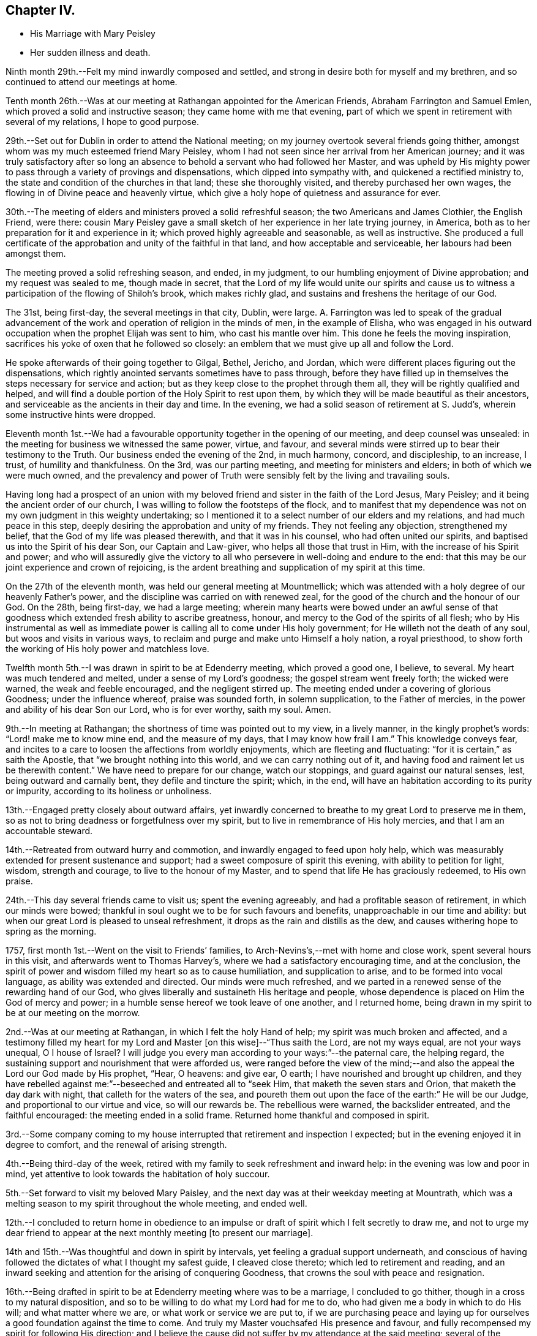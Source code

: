 == Chapter IV.

[.chapter-synopsis]
* His Marriage with Mary Peisley
* Her sudden illness and death.

Ninth month 29th.--Felt my mind inwardly composed and settled,
and strong in desire both for myself and my brethren,
and so continued to attend our meetings at home.

Tenth month 26th.--Was at our meeting at Rathangan appointed for the American Friends,
Abraham Farrington and Samuel Emlen, which proved a solid and instructive season;
they came home with me that evening,
part of which we spent in retirement with several of my relations,
I hope to good purpose.

29th.--Set out for Dublin in order to attend the National meeting;
on my journey overtook several friends going thither,
amongst whom was my much esteemed friend Mary Peisley,
whom I had not seen since her arrival from her American journey;
and it was truly satisfactory after so long an absence
to behold a servant who had followed her Master,
and was upheld by His mighty power to pass
through a variety of provings and dispensations,
which dipped into sympathy with, and quickened a rectified ministry to,
the state and condition of the churches in that land; these she thoroughly visited,
and thereby purchased her own wages, the flowing in of Divine peace and heavenly virtue,
which give a holy hope of quietness and assurance for ever.

30th.--The meeting of elders and ministers proved a solid refreshful season;
the two Americans and James Clothier, the English Friend, were there:
cousin Mary Peisley gave a small sketch of her experience in her late trying journey,
in America, both as to her preparation for it and experience in it;
which proved highly agreeable and seasonable, as well as instructive.
She produced a full certificate of the approbation and
unity of the faithful in that land,
and how acceptable and serviceable, her labours had been amongst them.

The meeting proved a solid refreshing season, and ended, in my judgment,
to our humbling enjoyment of Divine approbation; and my request was sealed to me,
though made in secret,
that the Lord of my life would unite our spirits and cause us
to witness a participation of the flowing of Shiloh`'s brook,
which makes richly glad, and sustains and freshens the heritage of our God.

The 31st, being first-day, the several meetings in that city, Dublin, were large.
A+++.+++ Farrington was led to speak of the gradual advancement of
the work and operation of religion in the minds of men,
in the example of Elisha,
who was engaged in his outward occupation when the prophet Elijah was sent to him,
who cast his mantle over him.
This done he feels the moving inspiration,
sacrifices his yoke of oxen that he followed so closely:
an emblem that we must give up all and follow the Lord.

He spoke afterwards of their going together to Gilgal, Bethel, Jericho, and Jordan,
which were different places figuring out the dispensations,
which rightly anointed servants sometimes have to pass through,
before they have filled up in themselves the steps necessary for service and action;
but as they keep close to the prophet through them all,
they will be rightly qualified and helped,
and will find a double portion of the Holy Spirit to rest upon them,
by which they will be made beautiful as their ancestors,
and serviceable as the ancients in their day and time.
In the evening, we had a solid season of retirement at S. Judd`'s,
wherein some instructive hints were dropped.

Eleventh month 1st.--We had a favourable opportunity
together in the opening of our meeting,
and deep counsel was unsealed: in the meeting for business we witnessed the same power,
virtue, and favour,
and several minds were stirred up to bear their testimony to the Truth.
Our business ended the evening of the 2nd, in much harmony, concord, and discipleship,
to an increase, I trust, of humility and thankfulness.
On the 3rd, was our parting meeting, and meeting for ministers and elders;
in both of which we were much owned,
and the prevalency and power of Truth were
sensibly felt by the living and travailing souls.

Having long had a prospect of an union with my beloved
friend and sister in the faith of the Lord Jesus,
Mary Peisley; and it being the ancient order of our church,
I was willing to follow the footsteps of the flock,
and to manifest that my dependence was not on my
own judgment in this weighty undertaking;
so I mentioned it to a select number of our elders and my relations,
and had much peace in this step, deeply desiring the approbation and unity of my friends.
They not feeling any objection, strengthened my belief,
that the God of my life was pleased therewith, and that it was in his counsel,
who had often united our spirits, and baptised us into the Spirit of his dear Son,
our Captain and Law-giver, who helps all those that trust in Him,
with the increase of his Spirit and power;
and who will assuredly give the victory to all who
persevere in well-doing and endure to the end:
that this may be our joint experience and crown of rejoicing,
is the ardent breathing and supplication of my spirit at this time.

On the 27th of the eleventh month, was held our general meeting at Mountmellick;
which was attended with a holy degree of our heavenly Father`'s power,
and the discipline was carried on with renewed zeal,
for the good of the church and the honour of our God.
On the 28th, being first-day, we had a large meeting;
wherein many hearts were bowed under an awful sense of that
goodness which extended fresh ability to ascribe greatness,
honour, and mercy to the God of the spirits of all flesh;
who by His instrumental as well as immediate power is
calling all to come under His holy government;
for He willeth not the death of any soul, but woos and visits in various ways,
to reclaim and purge and make unto Himself a holy nation, a royal priesthood,
to show forth the working of His holy power and matchless love.

Twelfth month 5th.--I was drawn in spirit to be at Edenderry meeting,
which proved a good one, I believe, to several.
My heart was much tendered and melted, under a sense of my Lord`'s goodness;
the gospel stream went freely forth; the wicked were warned,
the weak and feeble encouraged, and the negligent stirred up.
The meeting ended under a covering of glorious Goodness; under the influence whereof,
praise was sounded forth, in solemn supplication, to the Father of mercies,
in the power and ability of his dear Son our Lord, who is for ever worthy, saith my soul.
Amen.

9th.--In meeting at Rathangan; the shortness of time was pointed out to my view,
in a lively manner, in the kingly prophet`'s words: "`Lord! make me to know mine end,
and the measure of my days, that I may know how frail I am.`"
This knowledge conveys fear,
and incites to a care to loosen the affections from worldly enjoyments,
which are fleeting and fluctuating: "`for it is certain,`" as saith the Apostle,
that "`we brought nothing into this world, and we can carry nothing out of it,
and having food and raiment let us be therewith content.`"
We have need to prepare for our change, watch our stoppings,
and guard against our natural senses, lest, being outward and carnally bent,
they defile and tincture the spirit; which, in the end,
will have an habitation according to its purity or impurity,
according to its holiness or unholiness.

13th.--Engaged pretty closely about outward affairs,
yet inwardly concerned to breathe to my great Lord to preserve me in them,
so as not to bring deadness or forgetfulness over my spirit,
but to live in remembrance of His holy mercies, and that I am an accountable steward.

14th.--Retreated from outward hurry and commotion,
and inwardly engaged to feed upon holy help,
which was measurably extended for present sustenance and support;
had a sweet composure of spirit this evening, with ability to petition for light, wisdom,
strength and courage, to live to the honour of my Master,
and to spend that life He has graciously redeemed, to His own praise.

24th.--This day several friends came to visit us; spent the evening agreeably,
and had a profitable season of retirement, in which our minds were bowed;
thankful in soul ought we to be for such favours and benefits,
unapproachable in our time and ability:
but when our great Lord is pleased to unseal refreshment,
it drops as the rain and distills as the dew,
and causes withering hope to spring as the morning.

1757, first month 1st.--Went on the visit to Friends`' families,
to Arch-Nevins`'s,--met with home and close work, spent several hours in this visit,
and afterwards went to Thomas Harvey`'s, where we had a satisfactory encouraging time,
and at the conclusion,
the spirit of power and wisdom filled my heart so as to cause humiliation,
and supplication to arise, and to be formed into vocal language,
as ability was extended and directed.
Our minds were much refreshed,
and we parted in a renewed sense of the rewarding hand of our God,
who gives liberally and sustaineth His heritage and people,
whose dependence is placed on Him the God of mercy and power;
in a humble sense hereof we took leave of one another, and I returned home,
being drawn in my spirit to be at our meeting on the morrow.

2nd.--Was at our meeting at Rathangan, in which I felt the holy Hand of help;
my spirit was much broken and affected,
and a testimony filled my heart for my Lord and
Master +++[+++on this wise]--"`Thus saith the Lord,
are not my ways equal, are not your ways unequal, O I house of Israel?
I will judge you every man according to your ways:`"--the paternal care,
the helping regard, the sustaining support and nourishment that were afforded us,
were ranged before the view of the mind;--and also the
appeal the Lord our God made by His prophet,
"`Hear, O heavens: and give ear, O earth; I have nourished and brought up children,
and they have rebelled against me:`"--beseeched and entreated all to "`seek Him,
that maketh the seven stars and Orion, that maketh the day dark with night,
that calleth for the waters of the sea,
and poureth them out upon the face of the earth:`" He will be our Judge,
and proportional to our virtue and vice, so will our rewards be.
The rebellious were warned, the backslider entreated, and the faithful encouraged:
the meeting ended in a solid frame.
Returned home thankful and composed in spirit.

3rd.--Some company coming to my house interrupted that
retirement and inspection I expected;
but in the evening enjoyed it in degree to comfort, and the renewal of arising strength.

4th.--Being third-day of the week,
retired with my family to seek refreshment and inward help:
in the evening was low and poor in mind,
yet attentive to look towards the habitation of holy succour.

5th.--Set forward to visit my beloved Mary Paisley,
and the next day was at their weekday meeting at Mountrath,
which was a melting season to my spirit throughout the whole meeting, and ended well.

12th.--I concluded to return home in obedience to an impulse
or draft of spirit which I felt secretly to draw me,
and not to urge my dear friend to appear at the
next monthly meeting +++[+++to present our marriage].

14th and 15th.--Was thoughtful and down in spirit by intervals,
yet feeling a gradual support underneath,
and conscious of having followed the dictates of what I thought my safest guide,
I cleaved close thereto; which led to retirement and reading,
and an inward seeking and attention for the arising of conquering Goodness,
that crowns the soul with peace and resignation.

16th.--Being drafted in spirit to be at Edenderry meeting where was to be a marriage,
I concluded to go thither, though in a cross to my natural disposition,
and so to be willing to do what my Lord had for me to do,
who had given me a body in which to do His will; and what matter where we are,
or what work or service we are put to,
if we are purchasing peace and laying up for ourselves
a good foundation against the time to come.
And truly my Master vouchsafed His presence and favour,
and fully recompensed my spirit for following His direction;
and I believe the cause did not suffer by my attendance at the said meeting;
several of the townspeople came in, and seemed weighty and solid.
Several things opened to my view;
the humble manner of Jacob`'s going in search of his wife,--his humility,--his trial,
and his vision,--his covenant, and his success for his obedience to his parents.
The meeting I hope ended well; humble supplication was offered for us to our Lord,
I returned home in the evening, enjoying encouraging and sustaining peace.

18th.--Pensive and thoughtful, which begat droopingness of mind;
yet favoured at intervals with confirming peace,
that the rays of light would again appear,
and dissipate every unsettling and anxious reflection,
21st and 22nd.--Hurried and engaged pretty closely in the outward;
yet careful to retire from it to feel after the virtue of
reconciliation to every cross occurrence and harassing care:
taken up in part in writing, 31st,--Joined again the friends on the family visit;
and it proved a time of great favour and merciful condescension;
in the course of this visit the openings of holy Truth were experienced,
and the newness of life accompanied, by which our minds were replenished and sustained,
and we enabled to attribute the glory and honour
of all to the inexhaustible Treasury of wisdom,
life, and love.
We separated in much love and unity, and I returned to my family,
where I found my affairs pretty much to my satisfaction.

Second month 6th.--First-day, I was at Rathangan,
where I witnessed a close and inward travail, with 3,
degree of holy and heavenly nourishment,
which quickened and begot cries and requests to the Author of
true sufficiency for a continuance of the same.
This day was laid before our preparative meeting my intention
of marriage with my nearly united friend Mary Peisley,
in the doing whereof, sweet peace attended my mind,
and my spirit was much tendered and affected,
under a sense of the goodness of the God of my life,
through the opening of that glorious grace which comes by His blessed Son Christ Jesus.

12th.--Went to Mountrath, to see my beloved friend Mary Peisley,
accompanied by some of my relations,
having an expectation of presenting our marriage
before the monthly meeting the day following:
found her well in health, through Divine favour,
but inwardly bowed down under a sense of the
important change which she was likely to make.
It was a time of humiliation and prostration of soul to us both:
and my desires were strong and fervent,
that the Lord of our life might please to be with us, and unite us renewedly,
in his holy unchangeable covenant of light and peace.

13th.--We had a good refreshing meeting together,
and the virtue of Truth was felt to arise:
may our souls be awfully regardful of the condescension of our merciful Lord and Master;
and may fresh obedience to all His requirings still lead to an enlargement in His favour,
mercy and love.
We appeared before the meeting, I believe, in awe and reverence of mind;
and a solemn enjoyment of divine peace and love attended our spirits,
which centred them in calmness and serenity.
20th, The first-day of the week,
in which it fell to my lot to be engaged as well as other Friends in the public service;
several things opened as warnings to the forgetful and wicked,
and the consequence of dwelling in that state,
in which Divine displeasure would certainly overtake them,
though long striving to draw them from it: in the similitude of a just power,
who forbears executing justice, until there is no room left to hope for a return,
and then she appears to have iron hands though leaden heels!
Mercy is long-suffering, and abundant in goodness and truth;
yet when slighted and rejected, she assumes her own authority in judgment,
and turns from her mild and beautiful aspect, into an inexorable, and rigid austerity;
and she rewards adequate to the degrees of impenitency and hardness of heart.
May all turn in the day of mercy,
and humble themselves under the mighty hand of the Lord my God!

After attending the quarterly meeting inCarlow, I went towards Ballinakill,
with my beloved Mary Peisley, and some other Friends;
who were going there on a religious visit to Friends`' families; and, finding my way open,
I joined them in that service.
22nd; Feeling a disposition still to accompany Friends in this visit,
I went with them to finish what remained in the meeting of Mountrath, and the 24th,
returned home in much peace.

Third month 8th and 9th.--Retired, and inwardly drawn to a cautious inquiry,
in which frame I had to petition for holy Help,
to live to the honour of my Lord and Master,
to go in and out before His people in His own pure wisdom;
that in all things He may be glorified and have the praise.

10th.--Our monthly meeting was held at Rathangan; the meeting for worship was low:
towards the latter end a few things seemed to arise and dwell on my mind to offer,
which I did in humility of mind--concerning Christ, the true Physician;
in a natural sense when a family is sick or disordered, if a physician be sent for,
he administers suitably to the several wants and
constitutions of his patients,--some want nourishment,
and for others abstinence is best; and so he prescribes as they stand in need.
And so does the Physician of value to His own dear children:
He offers nourishment according to His good pleasure to those who are weak and feeble,
and who stand in need of it,
when at the same time He restrains it from others of His family,
in order to offer them something more applicable to their wants and disorders,
as abstinence, withholding food from them; that they may come to feel their appetites,
and seek His face and help.
There seemed to me to be another state in the family,
who were willing to partake of heavenly food with the children;
but if it were not handed to them, they were easy and negligent about it,
and ran to their outward affairs,
and thereby neglected that inquiry which might be helpful to them,
why Divine nourishment was withheld from them.

12th.--Went towards Mountmellick,
accompanied by two Friends to meet my dear friend M. Peisley,
who was engaged in a family visit in that quarter.
13th; We presented our marriage the second time before the monthly meeting.
In the evening, I accompanied my beloved friend Mary Peisley, with others appointed,
to two families: in one of which, she directed her testimony to the visitors,
in such a manner, as much affected our spirits: she spoke of the pillars of a house,
in an outward building; the fewer they were,
the greater weight or burden they had to bear: so, in the Lord`'s house,
those who were faithful and upright, must expect to feel weight,
and the fewer they were in number the greater weight must they expect to feel;
she mentioned the necessity of standing firm, and had encouragement for such.

17th.--Being the day of our marriage, many Friends and others attended; it was a solid,
comfortable, and instructive meeting.
James Gough was concerned to mention these words from the prophet Isaiah:
"`Thy Maker is thy husband:`" on which he enlarged in a beautiful and remarkable manner.
In the evening, we had a time of retirement, in which something singular occurred:
I was engaged to speak of the Apostle`'s address to the Thessalonians,
where he called them, "`The church in God:`" it opened to my view,
that we were to be that church by union and communion with Him;
keeping under the sanctification of His power and virtue;
that relations in affinity or consanguinity signified little,
to that of an immortal kindred,
which is between those who are "`The church in God:`" that trials and
afflictions were the lot and portion of the right-minded,
designed to bring us to a nearer union with our God, and make us His church,
prepared for Him to dwell with and in.
I entreated all to prize such seasons as these, and to remember, that,
if they were properly improved,
it would be laying up for ourselves a good foundation against the time to come.
My dear wife had to speak of the sabbath of rest;
that when the Almighty had done His six days`' work in the creation.
He appointed a sabbath, and sanctified it; and that, in the time of the law,
the people were forbidden to do any manner of work on the sabbath day; and said,
there were some present who would have a sabbath,
in which they should have no work to do: I remember thus much;
she spoke but a few sentences with much clearness, and the evidence went with them.
Little did I then suspect that we had each to minister to our own states and conditions.

18th.--We were visited by several of our friends,
and had religious and instructive communion in
the openings and enlargement of divine love.
The 19th, we spent solidly in a sweet and beautiful fellowship,
and my dearest was cheerful and well going to bed,
but about one o`'clock was attacked with her old complaint, the cholic,
in an unusually violent manner, and was in great agony;
several things were administered which formerly relieved her,
but nothing now was sufficient to repel it: thus she continued most of the night,
dozing at intervals.

After the first shock of her pain was over,
which did not in its violence and force last above an hour,
she lay pretty quiet and still, in an awful frame;
and would sometimes raise her voice in a melodious and heavenly sound,
through the efficacy and virtue of that glorious grace,
which had so often animated and enabled her to
sound fourth praises to the King of saints:
and though she did not always express herself in words,
yet there was a language in the sound which richly and fully
manifested that she triumphed over her bodily pain,
as well as over death, hell, and the grave.
For it appeared that she longed to be dissolved,
by her entreating her Lord to give her a release, if consistent with His holy will;
which request He was pleased to answer,
and about half an hour before her departure dismissed her pain; she then said,
"`I praise thy name, O my God! for this favour.`"
Soon after she breathed shorter and shorter, and quietly departed without sigh or groan,
like a person falling into a sweet sleep, after fourteen hours`' illness,
about three o`'clock in the afternoon of the 20th of third month, 1757.

I was constantly with her during her illness,
and have to bear my testimony to her noble and Christian conduct.
My loss is great: I have lost a sweet companion, a true friend, a steady counsellor,
a virtuous example, a valuable instrumental pilot,
and a deep and sincere sympathizer in afflictions and trials.
But my Lord, who knew my motives and views in seeking such a friend, will, I trust,
look down in pity and mercy on my destitute condition, and administer heavenly,
sustaining help, to anchor my mind in such a storm as this;
that I may be able so to live to his honour,
as to gain an admittance into that kingdom which is prepared for the righteous,
when these few moments shall be over, when this mortal veil shall be rent,
and the immortal spirit summoned to appear before its Lord.
O! that my soul may be vigilant and watchful in the great work,
that I may have to join the spirit of my beloved, and her kindred saints,
in singing hosannas and hallelujahs to the Lord God and the Lamb,
who lives and reigns for evermore!

Third month 21st, 22nd, 23rd.--In a drooping, low, exercised condition,
under a sense of my deep trial:
but the God of my life opened a view that my dear wife was happy;
and I am left in a state of daily toil and trial, to wrestle with flesh and blood,
before the reward of "`well done,`" be pronounced.
Methought, I beheld, in the vision of that which gives the victory,
comfort and beauty in the prospect of running well,
and in being vigilant and valiant in the work of God:
and I felt a strong and fervent motion of spirit that it might be my lot so to run,
as to obtain,--and so to suffer,
as to reign with my Lord and Redeemer in the mansions of light and immortality.

24th.--This day my dearly beloved wife was interred.
It was my desire to have a meeting in the meeting-house;
and it pleased the great Lord and Master of her life and labours,
to favour with his Divine presence,
and to exalt his testimony above all opposing spirits,
and enemies of the cross of our Lord Jesus; for which my spirit was bowed,
and praises lived in my heart to His great and ever to be honoured name.
Afterwards, at the grave, we had a renewed evidence of His divine notice and power:
dominion and authority were ascribed to Him, who opens His treasury,
and dispenses His blessings and favours;--ever worthy is He of
thanksgiving and praise by sanctified spirits on earth,
and glorified spirits in heaven.
Amen.

[.small-break]
'''

The following letter from Richard Shackleton to Catharine Payton,
gives an account of these affecting events.

[.embedded-content-document.letter]
--

[.signed-section-context-open]
Fourth Month 3rd, 1757.

[.salutation]
My dear friend,

It is laid on me by a friend of ours,
to send this messenger of sorrowful tidings to thee.
A scene has opened little expected by us, which I know will nearly affect thee,
as it has us.
I am at a loss how to begin to relate it,
surely many are the instances of the fallacy of our
prospects and uncertainty of our enjoyments here;
repeated are the shocks we get to loosen us from earth, that,
finding no firm footing for our wearied spirits thereon,
we may with more earnest longings seek a city that hath foundations,
a house eternal in the heavens.
May this be the happy effect of our afflictions and disappointments here;
and then we shall experience such dispensations of Providence to be salutary potions,
though for a time they be bitter cups.

But to begin:--thou wert acquainted with the intentions of our
dear friends Samuel Neale and Mary Peisley to marriage.
They accordingly took each other in marriage on the 17th of third month, at Mountrath.
The meeting, (although crowded with various sorts of people,
and many of the neighbouring gentry) was a solemn good opportunity,
and to speak my own opinion as one present, to the honour of Truth.
Samuel Neale married as though he married not.
Appearing towards the beginning of the meeting in a lively testimony,
and at the conclusion, in heart-tendering supplication.

I remarked that after the meeting Mary seemed quite pleasant and easy in her spirit,
but loath to part with some of us who were taking leave of her, in order to return home.

The evening preceding the day of their marriage,
Samuel requested an opportunity in her mother`'s family,
wherein he had to speak of the benefit of laying hold
of every such opportunity of renewing our strength,
and that it was the way to lay up treasure against the day of trouble and disappointment,
which was certainly to be met with in this uncertain stage.
And in the evening of the marriage day, in a like opportunity,
Mary spoke sweetly how the Almighty performed the great work of the creation in six days,
which having finished.
He appointed a sabbath, and day of rest, and sanctified the same.
And that there were present, who would in a little time enjoy the sabbath, etc.
Thus remarkably they spoke severally to their own particular states, little thinking,
I believe, that their testimonies would be so speedily fulfilled on themselves.

They spent the two days following their marriage in sweet fellowship at her mother`'s,
and on the seventh-day evening, Mary was remarkably cheerful, and supped heartily.
But between twelve and one o`'clock that night,
she was seized most violently with her old pain in the stomach,
which for some time affected her so strongly, that she cried out with pain;
but after a while it abated, and she expressed her thankfulness to her great Benefactor.
She then desired one of her sisters to hand her a cup of water,
and said she would see afterwards what a fine sleep she would go into.
After she had drank the water, she seemed much pleased, and fell into a kind of slumber;
and gradually drew her breath weaker and weaker, till she drew it no more,
expiring without any seeming pain, sigh, or groan, on first-day the 20th ult.,
about three o`'clock in the afternoon, and went, no doubt,
to enjoy that sabbath which she so sweetly spoke of a few days before.

Her body was carried the fifth-day following to the meeting-house at Mountrath,
which was very full on the occasion.
Several Friends bore testimony in a lively manner, to the circumspect life, holy zeal,
undaunted courage and faithful services of this eminent instrument in
the Lord`'s hand to publish His Truth among the nations,
and at the conclusion, my dear friend Samuel Neale, to my great surprise and gladness,
kneeled down beside the coffin that contained the
remains of his most beloved earthly treasure,
and prayed to God the Fattier, in the demonstration of the Spirit,
and baptizing power of His Son.
My soul was prostrated in the deepest reverence, and joined in strong cries unto Him,
in whom is all our sufficiency, that He would be near us in this trying day,
and make up our recent loss;
and I believe many more present were greatly affected at the same time.
From thence we proceeded to the grave-yard,
where Samuel bore a living testimony to the people,
and our friend James Gough was concerned in supplication;
after which the body was decently interred.

Such was the latter and last end of our dear friend,
concerning whose many excellencies I need not enlarge to thee,
who not only hast been more a witness, but a better judge thereof than I;
but shall only add respecting her, that since her return from America,
she was diligent in attending meetings, both particular and general,
when ability of body was permitted;
but seemed pretty much shut up as to the exercise of her gift in the ministry,
though sometimes she appeared in that manner, always lively, but mostly short.

After the publication of their intentions of marriage,
she found a concern to join other Friends in family visits,
which were performed very fully to the families of her own monthly meeting.
In this service she was remarkably favoured with clear openings, and deep counsel,
which it is to be hoped will be as bread blessed by her Master,
cast at His command upon the waters,
(the unstable minds of the people,) that may be yet found,
though perhaps not till after many days.
After the accomplishment of this service,
she returned home cheerful and easy in her mind: and in a few days after,
she was joined in marriage to her beloved husband, our dear friend.
As the tie of natural affection between them was drawn
still more closely by a pure and spiritual union,
this sudden separation is doubtless a severe trial to the survivor;
but that good Hand which brought him out of Egyptian darkness, into His marvellous light,
and which leads His approved servants through various straits and dispensations,
I hope will still be underneath, and support,
and more and more refine for His further use, till He fits for that heavenly kingdom,
where, O! that we may all meet, never more to part,
when these few afflicting days are over.

[.signed-section-closing]
I am with the salutation of dear love, thy real friend,

[.signed-section-signature]
Richard Shackleton.

--

26th.--Took leave of my friends and relations, in a solemn weighty frame of spirit,
in the enlargement and overflowing of unlimited love,
having fervent supplication quickened in my heart, that we might all be kept clean,
in the protecting care of our Heavenly Father.

28th.--Returned to my own house, in lowness and much thoughtfulness of mind,
accompanied by some of my relations, who came as sympathizers.

31st.--Attended the meeting at Rathangan,
in which my spirit was refreshed and strengthened.
My dear friend Abraham Shackleton and his daughter-in-law Elizabeth were with us,
and we spent the evening in religious converse and retirement, I hope to mutual comfort.
I passed through exercise, before I concluded to go on with them to the Province meeting,
to be held at Moate; but duty prevailed above every other consideration;
and it fastened on my mind that while the church militant was upon earth,
she was in a state of warfare,
and if I were of the church militant I must not be exempt from my portion,
but be willing to be anything that my Lord would have me.
So I willingly gave up, though it was to be as a spectacle to the people.

At night my mind was much exercised and tossed
in reflecting on the singularity of my trial,
and I was earnest in mind to have some confirmation
respecting the cause of the quickness of the separation;
which was graciously vouchsafed, insomuch that I was made thankful and easy:
having an evidence from the Almighty, through the revelation of his Spirit,
respecting the removal of his servant, that her days were filled up.
It seemed to me as though she appeared before me,
and uttered these words as intelligibly as I ever heard her express any: "`__As for me,
I am safe; thou art still in the body;
watch well thy ways:__`"--an unction seemed to accompany
the words which rested on my mind for some days.
I count it a mercy indeed to be thus noticed,
and humbly crave help to live diligently in uprightness.
